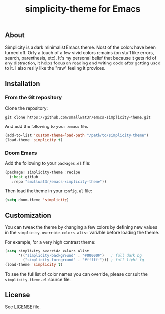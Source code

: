 #+TITLE: simplicity-theme for Emacs

** About

Simplicity is a dark minimalist Emacs theme. Most of the colors have been turned off. Only a touch of a few vivid colors remains (on stuff like errors, search, parenthesis, etc). It's my personal belief that because it gets rid of any distraction, it helps focus on reading and writing code after getting used to it. I also really like the "raw" feeling it provides.

[[./screenshots/screenshot-1.png]]

** Installation

*** From the Git repository

Clone the repository:
#+begin_src shell
git clone https://github.com/smallwat3r/emacs-simplicity-theme.git
#+end_src

And add the following to your ~.emacs~ file:
#+begin_src emacs-lisp
(add-to-list 'custom-theme-load-path "/path/to/simplicity-theme")
(load-theme 'simplicity t)
#+end_src

*** Doom Emacs

Add the following to your ~packages.el~ file:
#+begin_src emacs-lisp
(package! simplicity-theme :recipe
  (:host github
   :repo "smallwat3r/emacs-simplicity-theme"))
#+end_src

Then load the theme in your ~config.el~ file:
#+begin_src emacs-lisp
(setq doom-theme 'simplicity)
#+end_src

** Customization

You can tweak the theme by changing a few colors by defining new values in the ~simplicity-override-colors-alist~ variable before loading the theme.

For example, for a very high contrast theme:
#+begin_src emacs-lisp
(setq simplicity-override-colors-alist
      '(("simplicity-background" . "#000000")   ; full dark bg
        ("simplicity-foreground" . "#ffffff"))) ; full light fg
(load-theme 'simplicity t)
#+end_src

To see the full list of color names you can override, please consult the ~simplicity-theme.el~ source file.

** License

See [[https://github.com/smallwat3r/emacs-simplicity-theme/blob/main/LICENSE][LICENSE]] file.
